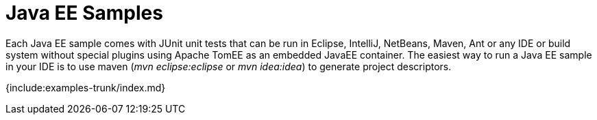 = Java EE Samples

Each Java EE sample comes with JUnit unit tests that can be run in Eclipse, IntelliJ, NetBeans, Maven, Ant or any IDE or build system without special plugins using Apache TomEE as an embedded JavaEE container.
The easiest way to run a Java EE sample in your IDE is to use maven (_mvn eclipse:eclipse_ or _mvn idea:idea_) to generate project descriptors.

{include:examples-trunk/index.md}
